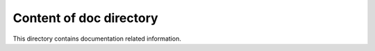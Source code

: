 ========================
Content of doc directory
========================

This directory contains documentation related information.
